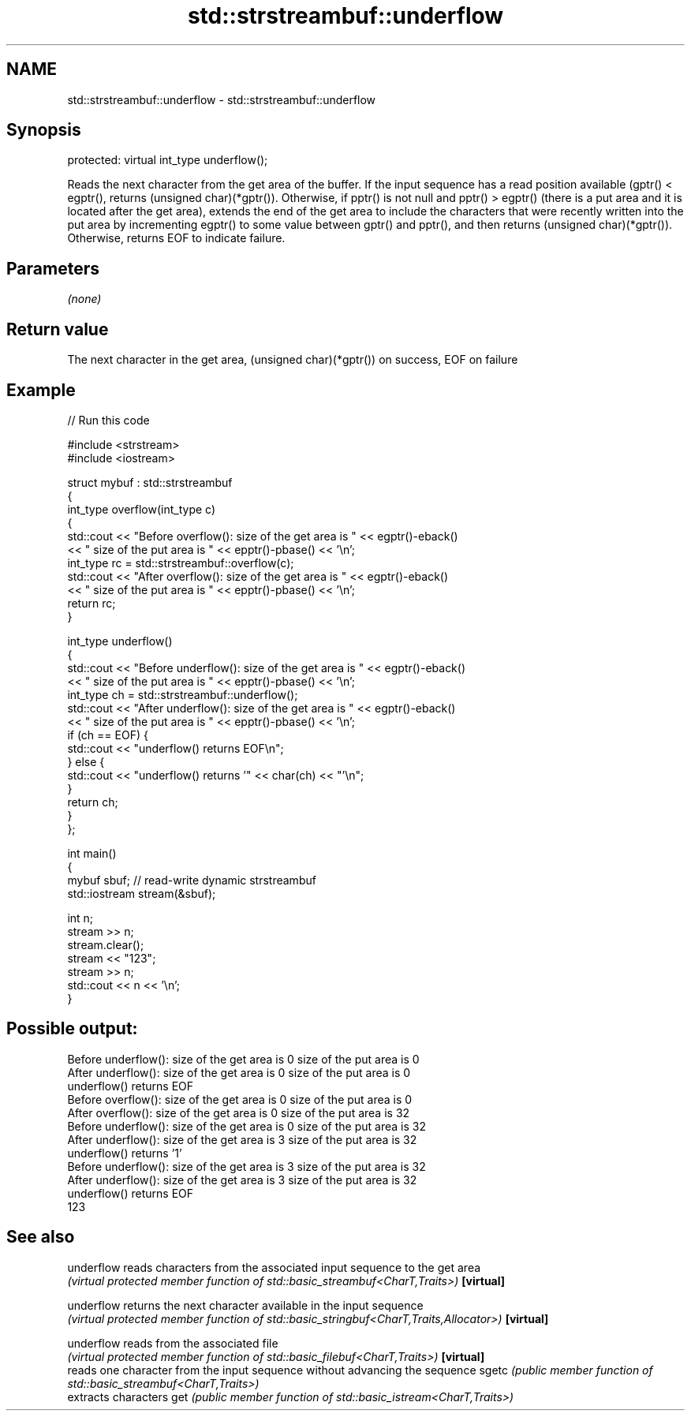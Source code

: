 .TH std::strstreambuf::underflow 3 "2020.03.24" "http://cppreference.com" "C++ Standard Libary"
.SH NAME
std::strstreambuf::underflow \- std::strstreambuf::underflow

.SH Synopsis

protected:
virtual int_type underflow();

Reads the next character from the get area of the buffer.
If the input sequence has a read position available (gptr() < egptr(), returns (unsigned char)(*gptr()).
Otherwise, if pptr() is not null and pptr() > egptr() (there is a put area and it is located after the get area), extends the end of the get area to include the characters that were recently written into the put area by incrementing egptr() to some value between gptr() and pptr(), and then returns (unsigned char)(*gptr()).
Otherwise, returns EOF to indicate failure.

.SH Parameters

\fI(none)\fP

.SH Return value

The next character in the get area, (unsigned char)(*gptr()) on success, EOF on failure

.SH Example


// Run this code

  #include <strstream>
  #include <iostream>

  struct mybuf : std::strstreambuf
  {
      int_type overflow(int_type c)
      {
          std::cout << "Before overflow(): size of the get area is " << egptr()-eback()
                    << " size of the put area is " << epptr()-pbase() << '\\n';
          int_type rc = std::strstreambuf::overflow(c);
          std::cout << "After overflow(): size of the get area is " << egptr()-eback()
                    << " size of the put area is " << epptr()-pbase() << '\\n';
          return rc;
      }

      int_type underflow()
      {
          std::cout << "Before underflow(): size of the get area is " << egptr()-eback()
                    << " size of the put area is " << epptr()-pbase() << '\\n';
          int_type ch = std::strstreambuf::underflow();
          std::cout << "After underflow(): size of the get area is " << egptr()-eback()
                    << " size of the put area is " << epptr()-pbase() << '\\n';
          if (ch == EOF) {
              std::cout << "underflow() returns EOF\\n";
          } else {
              std::cout << "underflow() returns '" << char(ch) << "'\\n";
          }
          return ch;
      }
  };

  int main()
  {
      mybuf sbuf; // read-write dynamic strstreambuf
      std::iostream stream(&sbuf);

      int n;
      stream >> n;
      stream.clear();
      stream << "123";
      stream >> n;
      std::cout << n << '\\n';
  }

.SH Possible output:

  Before underflow(): size of the get area is 0 size of the put area is 0
  After underflow(): size of the get area is 0 size of the put area is 0
  underflow() returns EOF
  Before overflow(): size of the get area is 0 size of the put area is 0
  After overflow(): size of the get area is 0 size of the put area is 32
  Before underflow(): size of the get area is 0 size of the put area is 32
  After underflow(): size of the get area is 3 size of the put area is 32
  underflow() returns '1'
  Before underflow(): size of the get area is 3 size of the put area is 32
  After underflow(): size of the get area is 3 size of the put area is 32
  underflow() returns EOF
  123


.SH See also



underflow reads characters from the associated input sequence to the get area
          \fI(virtual protected member function of std::basic_streambuf<CharT,Traits>)\fP
\fB[virtual]\fP

underflow returns the next character available in the input sequence
          \fI(virtual protected member function of std::basic_stringbuf<CharT,Traits,Allocator>)\fP
\fB[virtual]\fP

underflow reads from the associated file
          \fI(virtual protected member function of std::basic_filebuf<CharT,Traits>)\fP
\fB[virtual]\fP
          reads one character from the input sequence without advancing the sequence
sgetc     \fI(public member function of std::basic_streambuf<CharT,Traits>)\fP
          extracts characters
get       \fI(public member function of std::basic_istream<CharT,Traits>)\fP




